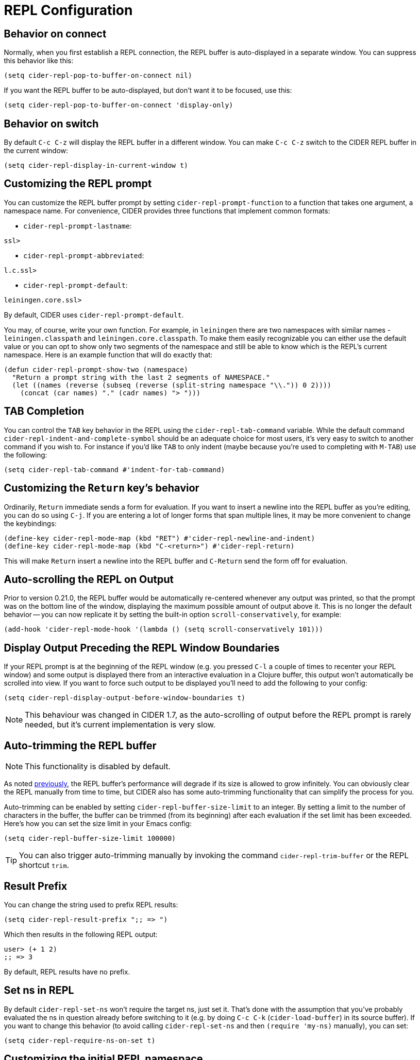 = REPL Configuration
:experimental:

== Behavior on connect

Normally, when you first establish a REPL connection, the REPL buffer is
auto-displayed in a separate window. You can suppress this behavior
like this:

[source,lisp]
----
(setq cider-repl-pop-to-buffer-on-connect nil)
----

If you want the REPL buffer to be auto-displayed, but don't want it to be
focused, use this:

[source,lisp]
----
(setq cider-repl-pop-to-buffer-on-connect 'display-only)
----

== Behavior on switch

By default kbd:[C-c C-z] will display the REPL buffer in a
different window.  You can make kbd:[C-c C-z] switch to the CIDER
REPL buffer in the current window:

[source,lisp]
----
(setq cider-repl-display-in-current-window t)
----

== Customizing the REPL prompt

You can customize the REPL buffer prompt by setting
`cider-repl-prompt-function` to a function that takes one
argument, a namespace name. For convenience, CIDER provides three
functions that implement common formats:

* `cider-repl-prompt-lastname`:

----
ssl>
----

* `cider-repl-prompt-abbreviated`:

----
l.c.ssl>
----

* `cider-repl-prompt-default`:

----
leiningen.core.ssl>
----

By default, CIDER uses `cider-repl-prompt-default`.

You may, of course, write your own function. For example, in `leiningen` there
are two namespaces with similar names - `leiningen.classpath` and
`leiningen.core.classpath`. To make them easily recognizable you can either
use the default value or you can opt to show only two segments of the
namespace and still be able to know which is the REPL's current
namespace. Here is an example function that will do exactly that:

[source,lisp]
----
(defun cider-repl-prompt-show-two (namespace)
  "Return a prompt string with the last 2 segments of NAMESPACE."
  (let ((names (reverse (subseq (reverse (split-string namespace "\\.")) 0 2))))
    (concat (car names) "." (cadr names) "> ")))
----

== TAB Completion

You can control the kbd:[TAB] key behavior in the REPL using the
`cider-repl-tab-command` variable.  While the default command
`cider-repl-indent-and-complete-symbol` should be an adequate choice for
most users, it's very easy to switch to another command if you wish
to. For instance if you'd like kbd:[TAB] to only indent (maybe
because you're used to completing with kbd:[M-TAB]) use the
following:

[source,lisp]
----
(setq cider-repl-tab-command #'indent-for-tab-command)
----

== Customizing the `Return` key's behavior

Ordinarily, kbd:[Return] immediate sends a form for
evaluation. If you want to insert a newline into the REPL buffer as
you're editing, you can do so using kbd:[C-j]. If you are
entering a lot of longer forms that span multiple lines, it may be
more convenient to change the keybindings:

[source,lisp]
----
(define-key cider-repl-mode-map (kbd "RET") #'cider-repl-newline-and-indent)
(define-key cider-repl-mode-map (kbd "C-<return>") #'cider-repl-return)
----

This will make kbd:[Return] insert a newline into the REPL buffer
and kbd:[C-Return] send the form off for evaluation.

== Auto-scrolling the REPL on Output

Prior to version 0.21.0, the REPL buffer would be automatically re-centered
whenever any output was printed, so that the prompt was on the bottom line of
the window, displaying the maximum possible amount of output above it. This is
no longer the default behavior -- you can now replicate it by setting the
built-in option `scroll-conservatively`, for example:

[source,lisp]
----
(add-hook 'cider-repl-mode-hook '(lambda () (setq scroll-conservatively 101)))
----

== Display Output Preceding the REPL Window Boundaries

If your REPL prompt is at the beginning of the REPL window (e.g. you pressed
`C-l` a couple of times to recenter your REPL window) and some output is
displayed there from an interactive evaluation in a Clojure buffer, this output
won't automatically be scrolled into view. If you want to force such output to
be displayed you'll need to add the following to your config:

[source,lisp]
----
(setq cider-repl-display-output-before-window-boundaries t)
----

NOTE: This behaviour was changed in CIDER 1.7, as the auto-scrolling of output
before the REPL prompt is rarely needed, but it's current implementation is very
slow.

== Auto-trimming the REPL buffer

NOTE: This functionality is disabled by default.

As noted xref:repl/basic_usage.adoc#known-limitations[previously], the REPL buffer's performance will degrade if its size
is allowed to grow infinitely. You can obviously clear the REPL manually from time to
time, but CIDER also has some auto-trimming functionality that can simplify
the process for you.

Auto-trimming can be enabled by setting `cider-repl-buffer-size-limit` to an integer. By
setting a limit to the number of characters in the buffer, the buffer can be
trimmed (from its beginning) after each evaluation if the set limit has been
exceeded. Here's how you can set the size limit in your Emacs config:

[source,lisp]
----
(setq cider-repl-buffer-size-limit 100000)
----

TIP: You can also trigger auto-trimming manually by invoking the command `cider-repl-trim-buffer`
or the REPL shortcut `trim`.

== Result Prefix

You can change the string used to prefix REPL results:

[source,lisp]
----
(setq cider-repl-result-prefix ";; => ")
----

Which then results in the following REPL output:

----
user> (+ 1 2)
;; => 3
----

By default, REPL results have no prefix.

== Set ns in REPL

By default `cider-repl-set-ns` won't require the target ns, just set
it. That's done with the assumption that you've probably evaluated the ns in
question already before switching to it (e.g. by doing kbd:[C-c C-k]
(`cider-load-buffer`) in its source buffer). If you want to change this behavior
(to avoid calling `cider-repl-set-ns` and then `(require 'my-ns)` manually), you
can set:

[source,lisp]
----
(setq cider-repl-require-ns-on-set t)
----

== Customizing the initial REPL namespace

Normally, the CIDER REPL will start in the `user` namespace.  You can
supply an initial namespace for REPL sessions in the `repl-options`
section of your Leiningen project configuration:

[source,clojure]
----
:repl-options {:init-ns 'my-ns}
----

== Customize the REPL Buffer's Name

You can customize the buffer name using the variable
`cider-session-name-template`. See the documentation for this variable for
details.

== Font-locking

Normally, code in the REPL is font-locked the same way as in
`clojure-mode`. Before CIDER 0.10, by default, REPL input was
font-locked with `cider-repl-input-face` (after pressing
kbd:[Return]) and results were font-locked with
`cider-repl-result-face`. If you want to restore the old behavior
use:

[source,lisp]
----
(setq cider-repl-use-clojure-font-lock nil)
----

You can temporarily disable the Clojure font-locking by using
kbd:[M-x cider-repl-toggle-clojure-font-lock]
or the REPL shortcut `toggle-font-lock`.

Keep in mind that by default `cider-repl-input-face` simply makes the input bold
and `cider-repl-result-face` is blank (meaning it doesn't really apply any
font-locking to results), so you might want to adjust those faces to your
preferences. Some Emacs color themes might be providing different defaults for
them.

NOTE: Using Clojure font-locking in the REPL can impact performance negatively, especially
when it comes to font-locking huge results. That, however, is mitigated to a big extent
by result streaming.

=== Font-locking of Results

There are a few things you need to keep in mind about Clojure font-locking of results:

* When streaming is enabled only single-chunk results will be font-locked as Clojure, as
each chunk is font-locked by itself and the results can't really be combined
* The font-locking of results is an expensive operation which involves copying the value
to a temporary buffer, where we check its integrity and do the actual font-locking.

By default CIDER instructs nREPL to stream data in 4K chunks, but you can easily modify this:

[source,lisp]
----
;; let's stream data in 8K chunks
(setq cider-print-buffer-size (8 * 1024))
----

Setting this to `nil` will result in using nREPL's default `buffer-size` of 1024 bytes.
The smaller the print buffer size the faster you'll get feedback/updates in the REPL, so generally
it's a good idea to stick to some relatively small size.

TIP: If you'd like to learn more about the font-locking of results you can check
out the definition of `clojure-font-lock-as` and `clojure-font-lock-as-clojure`
in `cider-util.el`.

== Pretty printing in the REPL

By default the REPL always prints the results of your evaluations using the
printing function specified by `cider-print-fn`.

NOTE: This behavior was changed in CIDER 0.20. In prior CIDER releases
pretty-printing was disabled by default.

You can temporarily disable this behavior and revert to the default behavior
(equivalent to `clojure.core/pr`) using kbd:[M-x cider-repl-toggle-pretty-printing]
or the REPL shortcut `toggle-pprint`.

If you want to disable using `cider-print-fn` entirely, use:

[source,lisp]
----
(setq cider-repl-use-pretty-printing nil)
----

Note that disabling pretty-printing is not advised. Emacs does not handle well
very long lines, so using a printing function that wraps lines beyond a certain
width (i.e. any of them except for `pr`) will keep your REPL running smoothly.

TIP: See xref:usage/pretty_printing.adoc[this section of the documentation] for
more information on configuring printing.

== Displaying images in the REPL

Starting with CIDER 0.17 (Andalucía) expressions that evaluate to
images can be rendered as images in the REPL. You can enable this
behavior like this:

[source,lisp]
----
(setq cider-repl-use-content-types t)
----

NOTE: This setting used to be enabled by default until CIDER 0.25 when it was
disabled due to some rough edges with the feature that were
never properly addressed. See this https://github.com/clojure-emacs/cider/issues/2825[bug report]
for details.

Alternatively, you can toggle this behavior on and off using kbd:[M-x cider-repl-toggle-content-types]
or the REPL shortcut `toggle-content-types`.

== REPL type detection

Normally CIDER would detect automatically the type of a REPL (Clojure or ClojureScript), based
on information it receives from the `track-state` middleware, that's part of `cider-nrepl`.

In some rare cases (e.g. a bug in `cider-nrepl` or `shadow-cljs`) this
auto-detection might fail and return the wrong type (e.g. Clojure instead of
ClojureScript).  You can disable the auto-detection logic like this:

[source,lisp]
----
(setq cider-repl-auto-detect-type nil)
----

Afterwards you can use `cider-repl-set-type` to set the right type manually.

IMPORTANT: Using `cider-repl-set-type` without disabling
`cider-repl-auto-detect-type` won't do much, as the REPL type will constantly be
reset automatically by the `track-state` middleware.

== REPL history

* To make the REPL history wrap around when CIDER reaches the end:

[source,lisp]
----
(setq cider-repl-wrap-history t)
----

* To adjust the maximum number of items kept in the REPL history:

[source,lisp]
----
(setq cider-repl-history-size 1000) ; the default is 500
----

* To share all the REPL histories in a single file:

[source,lisp]
----
(setq cider-repl-history-file "path/to/file")
----

Note that CIDER stores the history in a file named by
`cider-repl-project-history-name` located at the root of your project
if the `cider-repl-history-file` has the value `per-project`. It
writes to it when you kill the REPL buffer, which includes invoking
`cider-quit`, or when you quit Emacs.
